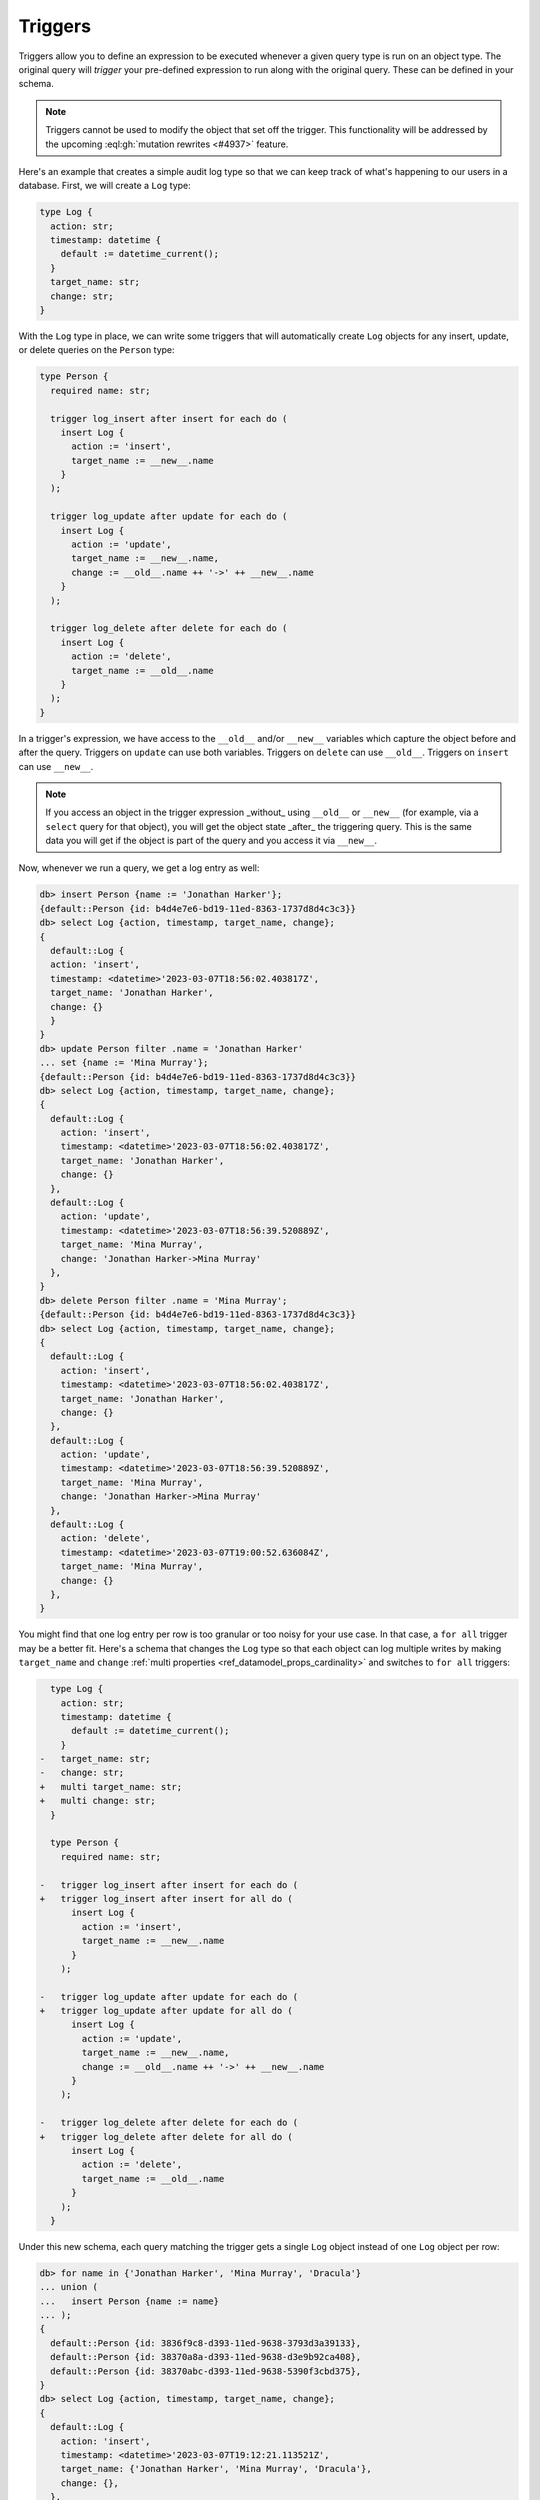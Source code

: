 .. versionadded:: 3.0

.. _ref_datamodel_triggers:

========
Triggers
========

Triggers allow you to define an expression to be executed whenever a given
query type is run on an object type. The original query will *trigger* your
pre-defined expression to run along with the original query. These can be
defined in your schema.

.. note::

    Triggers cannot be used to modify the object that set off the trigger. This
    functionality will be addressed by the upcoming :eql:gh:`mutation rewrites
    <#4937>` feature.

Here's an example that creates a simple audit log type so that we can keep
track of what's happening to our users in a database. First, we will create a
``Log`` type:

.. code-block:: sdl

    type Log {
      action: str;
      timestamp: datetime {
        default := datetime_current();
      }
      target_name: str;
      change: str;
    }


With the ``Log`` type in place, we can write some triggers that will
automatically create ``Log`` objects for any insert, update, or delete queries
on the ``Person`` type:

.. code-block:: sdl

    type Person {
      required name: str;

      trigger log_insert after insert for each do (
        insert Log {
          action := 'insert',
          target_name := __new__.name
        }
      );

      trigger log_update after update for each do (
        insert Log {
          action := 'update',
          target_name := __new__.name,
          change := __old__.name ++ '->' ++ __new__.name
        }
      );

      trigger log_delete after delete for each do (
        insert Log {
          action := 'delete',
          target_name := __old__.name
        }
      );
    }

In a trigger's expression, we have access to the ``__old__`` and/or ``__new__``
variables which capture the object before and after the query. Triggers on
``update`` can use both variables. Triggers on ``delete`` can use ``__old__``.
Triggers on ``insert`` can use ``__new__``.

.. note::

    If you access an object in the trigger expression _without_ using
    ``__old__`` or ``__new__`` (for example, via a ``select`` query for that
    object), you will get the object state _after_ the triggering query. This
    is the same data you will get if the object is part of the query and you
    access it via ``__new__``.

Now, whenever we run a query, we get a log entry as well:

.. code-block:: edgeql-repl

    db> insert Person {name := 'Jonathan Harker'};
    {default::Person {id: b4d4e7e6-bd19-11ed-8363-1737d8d4c3c3}}
    db> select Log {action, timestamp, target_name, change};
    {
      default::Log {
      action: 'insert',
      timestamp: <datetime>'2023-03-07T18:56:02.403817Z',
      target_name: 'Jonathan Harker',
      change: {}
      }
    }
    db> update Person filter .name = 'Jonathan Harker'
    ... set {name := 'Mina Murray'};
    {default::Person {id: b4d4e7e6-bd19-11ed-8363-1737d8d4c3c3}}
    db> select Log {action, timestamp, target_name, change};
    {
      default::Log {
        action: 'insert',
        timestamp: <datetime>'2023-03-07T18:56:02.403817Z',
        target_name: 'Jonathan Harker',
        change: {}
      },
      default::Log {
        action: 'update',
        timestamp: <datetime>'2023-03-07T18:56:39.520889Z',
        target_name: 'Mina Murray',
        change: 'Jonathan Harker->Mina Murray'
      },
    }
    db> delete Person filter .name = 'Mina Murray';
    {default::Person {id: b4d4e7e6-bd19-11ed-8363-1737d8d4c3c3}}
    db> select Log {action, timestamp, target_name, change};
    {
      default::Log {
        action: 'insert',
        timestamp: <datetime>'2023-03-07T18:56:02.403817Z',
        target_name: 'Jonathan Harker',
        change: {}
      },
      default::Log {
        action: 'update',
        timestamp: <datetime>'2023-03-07T18:56:39.520889Z',
        target_name: 'Mina Murray',
        change: 'Jonathan Harker->Mina Murray'
      },
      default::Log {
        action: 'delete',
        timestamp: <datetime>'2023-03-07T19:00:52.636084Z',
        target_name: 'Mina Murray',
        change: {}
      },
    }

You might find that one log entry per row is too granular or too noisy for your
use case. In that case, a ``for all`` trigger may be a better fit. Here's a
schema that changes the ``Log`` type so that each object can log multiple
writes by making ``target_name`` and ``change`` :ref:`multi properties
<ref_datamodel_props_cardinality>` and switches to ``for all`` triggers:

.. code-block:: sdl-diff

      type Log {
        action: str;
        timestamp: datetime {
          default := datetime_current();
        }
    -   target_name: str;
    -   change: str;
    +   multi target_name: str;
    +   multi change: str;
      }

      type Person {
        required name: str;

    -   trigger log_insert after insert for each do (
    +   trigger log_insert after insert for all do (
          insert Log {
            action := 'insert',
            target_name := __new__.name
          }
        );

    -   trigger log_update after update for each do (
    +   trigger log_update after update for all do (
          insert Log {
            action := 'update',
            target_name := __new__.name,
            change := __old__.name ++ '->' ++ __new__.name
          }
        );

    -   trigger log_delete after delete for each do (
    +   trigger log_delete after delete for all do (
          insert Log {
            action := 'delete',
            target_name := __old__.name
          }
        );
      }

Under this new schema, each query matching the trigger gets a single ``Log``
object instead of one ``Log`` object per row:

.. code-block:: edgeql-repl

    db> for name in {'Jonathan Harker', 'Mina Murray', 'Dracula'}
    ... union (
    ...   insert Person {name := name}
    ... );
    {
      default::Person {id: 3836f9c8-d393-11ed-9638-3793d3a39133},
      default::Person {id: 38370a8a-d393-11ed-9638-d3e9b92ca408},
      default::Person {id: 38370abc-d393-11ed-9638-5390f3cbd375},
    }
    db> select Log {action, timestamp, target_name, change};
    {
      default::Log {
        action: 'insert',
        timestamp: <datetime>'2023-03-07T19:12:21.113521Z',
        target_name: {'Jonathan Harker', 'Mina Murray', 'Dracula'},
        change: {},
      },
    }
    db> for change in {
    ...   (old_name := 'Jonathan Harker', new_name := 'Jonathan'),
    ...   (old_name := 'Mina Murray', new_name := 'Mina')
    ... }
    ... union (
    ...   update Person filter .name = change.old_name set {
    ...     name := change.new_name
    ...   }
    ... );
    {
      default::Person {id: 3836f9c8-d393-11ed-9638-3793d3a39133},
      default::Person {id: 38370a8a-d393-11ed-9638-d3e9b92ca408},
    }
    db> select Log {action, timestamp, target_name, change};
    {
      default::Log {
        action: 'insert',
        timestamp: <datetime>'2023-04-05T09:21:17.514089Z',
        target_name: {'Jonathan Harker', 'Mina Murray', 'Dracula'},
        change: {},
      },
      default::Log {
        action: 'update',
        timestamp: <datetime>'2023-04-05T09:35:30.389571Z',
        target_name: {'Jonathan', 'Mina'},
        change: {'Jonathan Harker->Jonathan', 'Mina Murray->Mina'},
      },
    }


.. list-table::
  :class: seealso

  * - **See also**
  * - :ref:`SDL > Triggers <ref_eql_sdl_triggers>`
  * - :ref:`DDL > Triggers <ref_eql_ddl_triggers>`
  * - :ref:`Introspection > Triggers <ref_datamodel_introspection_triggers>`
